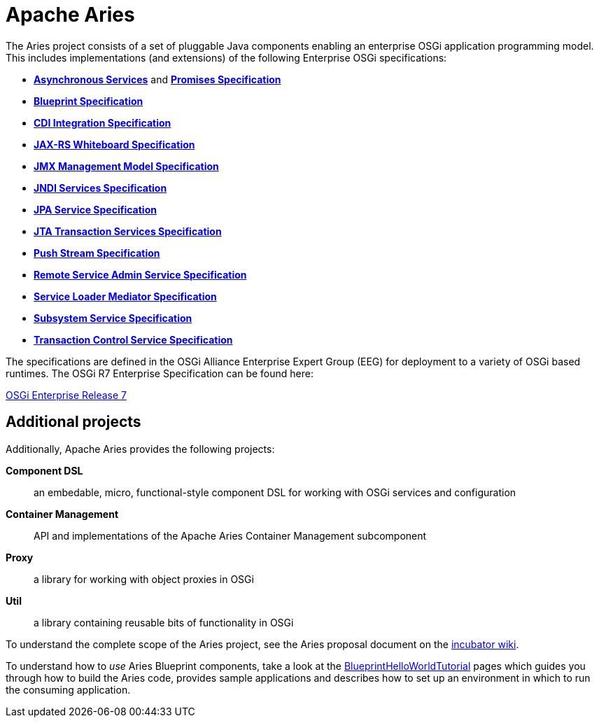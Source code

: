 = Apache Aries

The Aries project consists of a set of pluggable Java components enabling an enterprise OSGi application programming model.
This includes implementations (and extensions) of the following Enterprise OSGi specifications:

* https://osgi.org/specification/osgi.enterprise/7.0.0/service.async.html[*Asynchronous Services*] and https://osgi.org/specification/osgi.enterprise/7.0.0/util.promise.html[*Promises Specification*]
* https://osgi.org/specification/osgi.cmpn/7.0.0/service.blueprint.html[*Blueprint Specification*]
* https://osgi.org/specification/osgi.enterprise/7.0.0/service.cdi.html[*CDI Integration Specification*]
* https://osgi.org/specification/osgi.enterprise/7.0.0/service.jaxrs.html[*JAX-RS Whiteboard Specification*]
* https://osgi.org/specification/osgi.enterprise/7.0.0/service.jmx.html[*JMX Management Model Specification*]
* https://osgi.org/specification/osgi.enterprise/7.0.0/service.jndi.html[*JNDI Services Specification*]
* https://osgi.org/specification/osgi.enterprise/7.0.0/service.jpa.html[*JPA Service Specification*]
* https://osgi.org/specification/osgi.enterprise/7.0.0/service.jta.html[*JTA Transaction Services Specification*]
* https://osgi.org/specification/osgi.enterprise/7.0.0/util.pushstream.html[*Push Stream Specification*]
* https://osgi.org/specification/osgi.enterprise/7.0.0/service.remoteserviceadmin.html[*Remote Service Admin Service Specification*]
* https://osgi.org/specification/osgi.enterprise/7.0.0/service.loader.html[*Service Loader Mediator Specification*]
* https://osgi.org/specification/osgi.enterprise/7.0.0/service.subsystem.html[*Subsystem Service Specification*]
* https://osgi.org/specification/osgi.enterprise/7.0.0/service.transaction.control.html[*Transaction Control Service Specification*]

The specifications are defined in the OSGi Alliance Enterprise Expert Group (EEG) for deployment to a variety of OSGi based runtimes.
The OSGi R7 Enterprise Specification can be found here:

https://osgi.org/specification/osgi.enterprise/7.0.0/[OSGi Enterprise Release 7]

== Additional projects

Additionally, Apache Aries provides the following projects:

*Component DSL*:: an embedable, micro, functional-style component DSL for working with OSGi services and configuration
*Container Management*:: API and implementations of the Apache Aries Container Management subcomponent
*Proxy*:: a library for working with object proxies in OSGi
*Util*:: a library containing reusable bits of functionality in OSGi

To understand the complete scope of the Aries project, see the Aries proposal document on the http://wiki.apache.org/incubator/AriesProposal[incubator wiki].

To understand how to _use_ Aries Blueprint components, take a look at the link:documentation/tutorials/blueprinthelloworldtutorial.html[BlueprintHelloWorldTutorial]  pages which guides you through how to build the Aries code, provides sample applications and describes how to set up an environment in which to run the consuming application.
